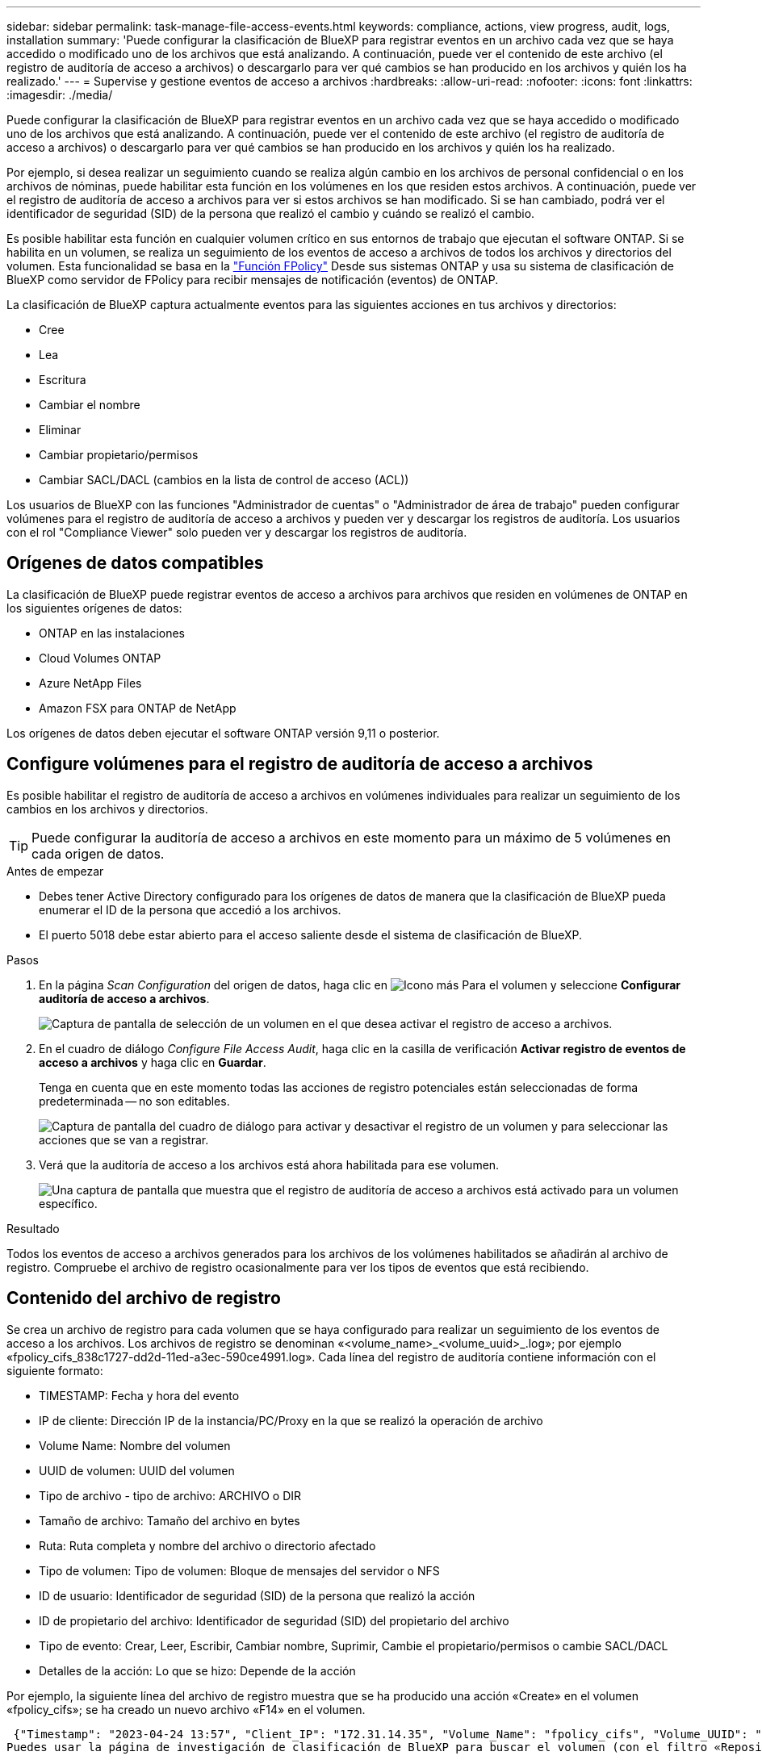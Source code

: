 ---
sidebar: sidebar 
permalink: task-manage-file-access-events.html 
keywords: compliance, actions, view progress, audit, logs, installation 
summary: 'Puede configurar la clasificación de BlueXP para registrar eventos en un archivo cada vez que se haya accedido o modificado uno de los archivos que está analizando. A continuación, puede ver el contenido de este archivo (el registro de auditoría de acceso a archivos) o descargarlo para ver qué cambios se han producido en los archivos y quién los ha realizado.' 
---
= Supervise y gestione eventos de acceso a archivos
:hardbreaks:
:allow-uri-read: 
:nofooter: 
:icons: font
:linkattrs: 
:imagesdir: ./media/


[role="lead"]
Puede configurar la clasificación de BlueXP para registrar eventos en un archivo cada vez que se haya accedido o modificado uno de los archivos que está analizando. A continuación, puede ver el contenido de este archivo (el registro de auditoría de acceso a archivos) o descargarlo para ver qué cambios se han producido en los archivos y quién los ha realizado.

Por ejemplo, si desea realizar un seguimiento cuando se realiza algún cambio en los archivos de personal confidencial o en los archivos de nóminas, puede habilitar esta función en los volúmenes en los que residen estos archivos. A continuación, puede ver el registro de auditoría de acceso a archivos para ver si estos archivos se han modificado. Si se han cambiado, podrá ver el identificador de seguridad (SID) de la persona que realizó el cambio y cuándo se realizó el cambio.

Es posible habilitar esta función en cualquier volumen crítico en sus entornos de trabajo que ejecutan el software ONTAP. Si se habilita en un volumen, se realiza un seguimiento de los eventos de acceso a archivos de todos los archivos y directorios del volumen. Esta funcionalidad se basa en la https://docs.netapp.com/us-en/ontap/nas-audit/two-parts-fpolicy-solution-concept.html["Función FPolicy"^] Desde sus sistemas ONTAP y usa su sistema de clasificación de BlueXP como servidor de FPolicy para recibir mensajes de notificación (eventos) de ONTAP.

La clasificación de BlueXP captura actualmente eventos para las siguientes acciones en tus archivos y directorios:

* Cree
* Lea
* Escritura
* Cambiar el nombre
* Eliminar
* Cambiar propietario/permisos
* Cambiar SACL/DACL (cambios en la lista de control de acceso (ACL))


Los usuarios de BlueXP con las funciones "Administrador de cuentas" o "Administrador de área de trabajo" pueden configurar volúmenes para el registro de auditoría de acceso a archivos y pueden ver y descargar los registros de auditoría. Los usuarios con el rol "Compliance Viewer" solo pueden ver y descargar los registros de auditoría.



== Orígenes de datos compatibles

La clasificación de BlueXP puede registrar eventos de acceso a archivos para archivos que residen en volúmenes de ONTAP en los siguientes orígenes de datos:

* ONTAP en las instalaciones
* Cloud Volumes ONTAP
* Azure NetApp Files
* Amazon FSX para ONTAP de NetApp


Los orígenes de datos deben ejecutar el software ONTAP versión 9,11 o posterior.



== Configure volúmenes para el registro de auditoría de acceso a archivos

Es posible habilitar el registro de auditoría de acceso a archivos en volúmenes individuales para realizar un seguimiento de los cambios en los archivos y directorios.


TIP: Puede configurar la auditoría de acceso a archivos en este momento para un máximo de 5 volúmenes en cada origen de datos.

.Antes de empezar
* Debes tener Active Directory configurado para los orígenes de datos de manera que la clasificación de BlueXP pueda enumerar el ID de la persona que accedió a los archivos.
* El puerto 5018 debe estar abierto para el acceso saliente desde el sistema de clasificación de BlueXP.


.Pasos
. En la página _Scan Configuration_ del origen de datos, haga clic en image:screenshot_horizontal_more_button.gif["Icono más"] Para el volumen y seleccione *Configurar auditoría de acceso a archivos*.
+
image:screenshot_compliance_file_access_audit_button.png["Captura de pantalla de selección de un volumen en el que desea activar el registro de acceso a archivos."]

. En el cuadro de diálogo _Configure File Access Audit_, haga clic en la casilla de verificación *Activar registro de eventos de acceso a archivos* y haga clic en *Guardar*.
+
Tenga en cuenta que en este momento todas las acciones de registro potenciales están seleccionadas de forma predeterminada -- no son editables.

+
image:screenshot_compliance_file_access_audit_dialog.png["Captura de pantalla del cuadro de diálogo para activar y desactivar el registro de un volumen y para seleccionar las acciones que se van a registrar."]

. Verá que la auditoría de acceso a los archivos está ahora habilitada para ese volumen.
+
image:screenshot_compliance_file_access_audit_done.png["Una captura de pantalla que muestra que el registro de auditoría de acceso a archivos está activado para un volumen específico."]



.Resultado
Todos los eventos de acceso a archivos generados para los archivos de los volúmenes habilitados se añadirán al archivo de registro. Compruebe el archivo de registro ocasionalmente para ver los tipos de eventos que está recibiendo.



== Contenido del archivo de registro

Se crea un archivo de registro para cada volumen que se haya configurado para realizar un seguimiento de los eventos de acceso a los archivos. Los archivos de registro se denominan «<volume_name>_<volume_uuid>_.log»; por ejemplo «fpolicy_cifs_838c1727-dd2d-11ed-a3ec-590ce4991.log». Cada línea del registro de auditoría contiene información con el siguiente formato:

* TIMESTAMP: Fecha y hora del evento
* IP de cliente: Dirección IP de la instancia/PC/Proxy en la que se realizó la operación de archivo
* Volume Name: Nombre del volumen
* UUID de volumen: UUID del volumen
* Tipo de archivo - tipo de archivo: ARCHIVO o DIR
* Tamaño de archivo: Tamaño del archivo en bytes
* Ruta: Ruta completa y nombre del archivo o directorio afectado
* Tipo de volumen: Tipo de volumen: Bloque de mensajes del servidor o NFS
* ID de usuario: Identificador de seguridad (SID) de la persona que realizó la acción
* ID de propietario del archivo: Identificador de seguridad (SID) del propietario del archivo
* Tipo de evento: Crear, Leer, Escribir, Cambiar nombre, Suprimir, Cambie el propietario/permisos o cambie SACL/DACL
* Detalles de la acción: Lo que se hizo: Depende de la acción


Por ejemplo, la siguiente línea del archivo de registro muestra que se ha producido una acción «Create» en el volumen «fpolicy_cifs»; se ha creado un nuevo archivo «F14» en el volumen.

 {"Timestamp": "2023-04-24 13:57", "Client_IP": "172.31.14.35", "Volume_Name": "fpolicy_cifs", "Volume_UUID": "838c1727-dd2d-11ed-a3ec-590ce4991", "File_Type": "FILE", "File_Size": 100, "Path": \\FPOLICY_CVO\fpolicy_cifs_share\dbs\f14, "Volume_Type": "SMB", "User_ID": "S-1-5-21-459977447-2546672318-3630509715-500", "File_Owner_ID": "S-1-5-32-544", "Event_Type": "CREATE", "Action_Details": {details}}
Puedes usar la página de investigación de clasificación de BlueXP para buscar el volumen (con el filtro «Repositorio de almacenamiento») o el archivo (con el filtro «Archivo/Ruta de acceso al directorio») para ver más detalles sobre el volumen y el archivo afectados.



== Acceda a los archivos del registro de auditoría de acceso a archivos

Los archivos de registro de auditoría de acceso a archivos se encuentran en la máquina de clasificación de BlueXP en: `/opt/netapp/file_access_audit_logs/`

Cada archivo está configurado de forma predeterminada para contener un máximo de 50,000 eventos. <<Configure los ajustes del registro de auditoría de acceso a archivos,Puede personalizar este valor en la página File Access Audit Log Configuration.>> Una vez alcanzado este máximo, se sobrescriben las entradas más antiguas del archivo de registro.

El tamaño total de todos los archivos de registro del directorio se define por defecto en un máximo de 50 GB. <<Configure los ajustes del registro de auditoría de acceso a archivos,Puede personalizar este valor en la página File Access Audit Log Configuration.>> Cuando se alcanza ese límite, los archivos de registro más antiguos se eliminan a medida que se añaden nuevos archivos de registro. Además, los archivos de registro anteriores a 14 días se sobrescribirán, ya que es el tiempo de retención máximo.

Cuando se instala la clasificación de BlueXP en un equipo Linux en tus instalaciones o en un equipo Linux puesto en marcha en el cloud, puedes navegar directamente a los archivos de registro.

Cuando la clasificación de BlueXP se ponga en marcha en la nube, necesitarás SSH para la instancia de clasificación de BlueXP. Debe SSH al sistema introduciendo el usuario y la contraseña, o usando la clave SSH que ha proporcionado durante la instalación de BlueXP Connector. El comando SSH es:

 ssh -i <path_to_the_ssh_key> <machine_user>@<datasense_ip>
* <path_to_the_ssh_key> = ubicación de claves de autenticación ssh
* <machine_user>.:
+
** Para AWS: Utilice <ec2-user>
** Para Azure: Utilice el usuario creado para la instancia de BlueXP
** Para GCP: Utilice el usuario creado para la instancia de BlueXP


* <datasense_ip> = dirección IP de la instancia de máquina virtual de clasificación de BlueXP


Tenga en cuenta que deberá modificar las reglas entrantes del grupo de seguridad para acceder al sistema en la nube. Para obtener más información, consulte:

* https://docs.netapp.com/us-en/bluexp-setup-admin/reference-ports-aws.html["Reglas del grupo de seguridad en AWS"^]
* https://docs.netapp.com/us-en/bluexp-setup-admin/reference-ports-azure.html["Reglas de grupos de seguridad en Azure"^]
* https://docs.netapp.com/us-en/bluexp-setup-admin/reference-ports-gcp.html["Reglas de firewall en Google Cloud"^]




== Configure los ajustes del registro de auditoría de acceso a archivos

Hay tres opciones que puede configurar para los registros de archivos de auditoría de acceso a archivos. Esta configuración se aplica a todos los orígenes de datos que hayan configurado el registro de auditoría de acceso a archivos en esta instancia de clasificación de BlueXP. Estos ajustes se configuran desde la sección _File Access Audit Log_ de la página _Configuration_ de clasificación de BlueXP.

image:screenshot_compliance_file_access_audit_config.png["Una captura de pantalla que muestra la configuración para los registros de auditoría en la página Configuración de clasificación de BlueXP."]

[cols="30,50"]
|===
| Opción Registro de auditoría | Descripción 


| Ubicación del archivo de registro | La ubicación está actualmente codificada para escribir los archivos de registro en `/opt/netapp/file_access_audit_logs/` 


| Asignación máxima de almacenamiento para registros de auditoría | El tamaño total de todos los archivos de registro del directorio está actualmente codificado a un valor predeterminado de 50 GB. Cuando se alcanza ese límite, los archivos de registro más antiguos se eliminan automáticamente. 


| Número máximo de eventos de auditoría por archivo de auditoría | Actualmente, cada archivo está codificado de forma rígida para contener un máximo de 50,000 eventos. Una vez alcanzado este máximo, los eventos antiguos se eliminan a medida que se añaden eventos nuevos. 
|===
Tenga en cuenta que estos ajustes están actualmente codificados a los valores predeterminados. No se pueden cambiar.

